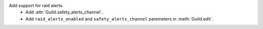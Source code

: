 Add support for raid alerts.
    - Add :attr:`Guild.safety_alerts_channel`.
    - Add ``raid_alerts_enabled`` and ``safety_alerts_channel`` paremeters in :meth:`Guild.edit`.
